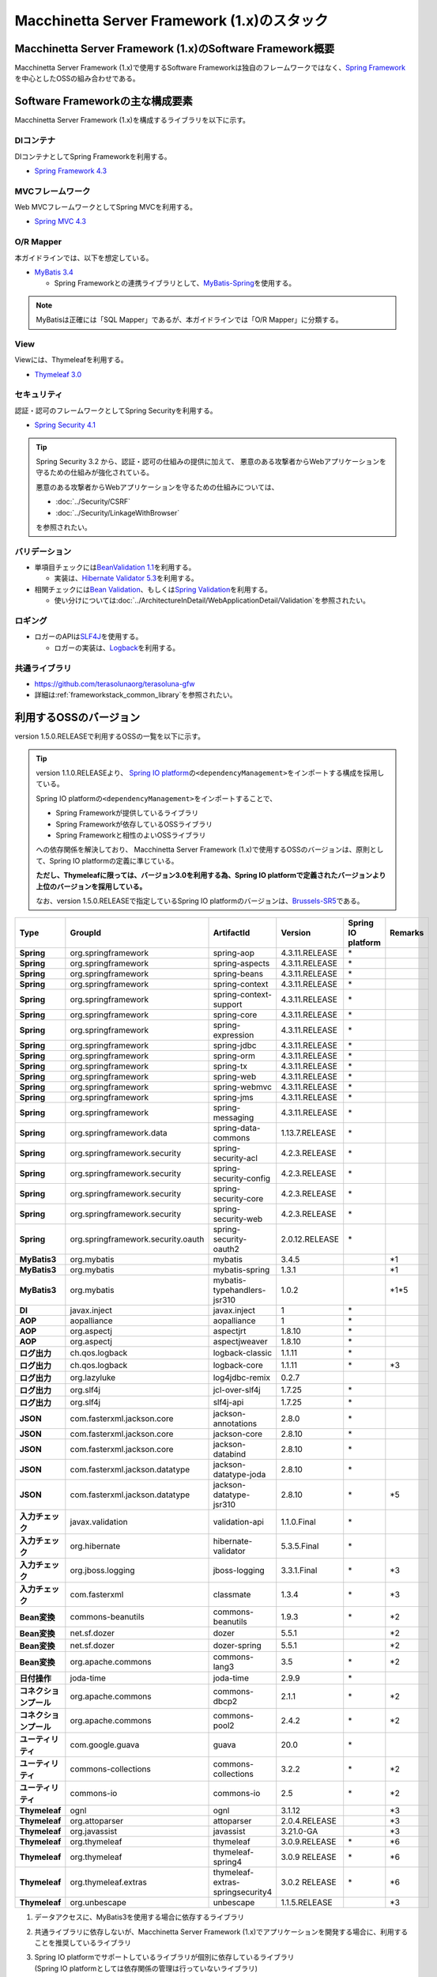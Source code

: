 Macchinetta Server Framework (1.x)のスタック
================================================================================

.. only:: html

 .. contents:: 目次
    :depth: 3
    :local:

Macchinetta Server Framework (1.x)のSoftware Framework概要
--------------------------------------------------------------------------------

Macchinetta Server Framework (1.x)で使用するSoftware Frameworkは独自のフレームワークではなく、\ `Spring Framework <http://projects.spring.io/spring-framework/>`_\ を中心としたOSSの組み合わせである。

.. figure:: images/introduction-software-framework.png
   :width: 95%


Software Frameworkの主な構成要素
--------------------------------------------------------------------------------

Macchinetta Server Framework (1.x)を構成するライブラリを以下に示す。

.. figure:: images/introduction-software-stack.png
   :width: 95%

DIコンテナ
^^^^^^^^^^^^^^^^^^^^^^^^^^^^^^^^^^^^^^^^^^^^^^^^^^^^^^^^^^^^^^^^^^^^^^^^^^^^^^^^
DIコンテナとしてSpring Frameworkを利用する。


* `Spring Framework 4.3 <http://docs.spring.io/spring/docs/4.3.11.RELEASE/spring-framework-reference/html/beans.html>`_

MVCフレームワーク
^^^^^^^^^^^^^^^^^^^^^^^^^^^^^^^^^^^^^^^^^^^^^^^^^^^^^^^^^^^^^^^^^^^^^^^^^^^^^^^^
Web MVCフレームワークとしてSpring MVCを利用する。

* `Spring MVC 4.3 <http://docs.spring.io/spring/docs/4.3.11.RELEASE/spring-framework-reference/html/mvc.html>`_

O/R Mapper
^^^^^^^^^^^^^^^^^^^^^^^^^^^^^^^^^^^^^^^^^^^^^^^^^^^^^^^^^^^^^^^^^^^^^^^^^^^^^^^^

本ガイドラインでは、以下を想定している。

* `MyBatis 3.4 <http://mybatis.github.io/mybatis-3/>`_

  * Spring Frameworkとの連携ライブラリとして、\ `MyBatis-Spring <http://mybatis.github.io/spring/>`_\ を使用する。

.. note::

  MyBatisは正確には「SQL Mapper」であるが、本ガイドラインでは「O/R Mapper」に分類する。

View
^^^^^^^^^^^^^^^^^^^^^^^^^^^^^^^^^^^^^^^^^^^^^^^^^^^^^^^^^^^^^^^^^^^^^^^^^^^^^^^^
Viewには、Thymeleafを利用する。

* `Thymeleaf 3.0 <http://www.thymeleaf.org/>`_ 

セキュリティ
^^^^^^^^^^^^^^^^^^^^^^^^^^^^^^^^^^^^^^^^^^^^^^^^^^^^^^^^^^^^^^^^^^^^^^^^^^^^^^^^
認証・認可のフレームワークとしてSpring Securityを利用する。

* `Spring Security 4.1 <http://projects.spring.io/spring-security/>`_

.. tip::

    Spring Security 3.2 から、認証・認可の仕組みの提供に加えて、
    悪意のある攻撃者からWebアプリケーションを守るための仕組みが強化されている。

    悪意のある攻撃者からWebアプリケーションを守るための仕組みについては、

    * :doc:`../Security/CSRF`
    * :doc:`../Security/LinkageWithBrowser`

    を参照されたい。

バリデーション
^^^^^^^^^^^^^^^^^^^^^^^^^^^^^^^^^^^^^^^^^^^^^^^^^^^^^^^^^^^^^^^^^^^^^^^^^^^^^^^^

* 単項目チェックには\ `BeanValidation 1.1 <http://download.oracle.com/otn-pub/jcp/bean_validation-1_1-fr-eval-spec/bean-validation-specification.pdf>`_\ を利用する。

  * 実装は、\ `Hibernate Validator 5.3 <http://docs.jboss.org/hibernate/validator/5.3/reference/en-US/html/>`_\ を利用する。

* 相関チェックには\ `Bean Validation <http://download.oracle.com/otn-pub/jcp/bean_validation-1_1-fr-eval-spec/bean-validation-specification.pdf>`_\ 、もしくは\ `Spring Validation <http://docs.spring.io/spring/docs/4.3.5.RELEASE/spring-framework-reference/html/validation.html#validator>`_\ を利用する。

  * 使い分けについては\ :doc:`../ArchitectureInDetail/WebApplicationDetail/Validation`\ を参照されたい。



ロギング
^^^^^^^^^^^^^^^^^^^^^^^^^^^^^^^^^^^^^^^^^^^^^^^^^^^^^^^^^^^^^^^^^^^^^^^^^^^^^^^^

* ロガーのAPIは\ `SLF4J <http://www.slf4j.org>`_\ を使用する。

  * ロガーの実装は、\ `Logback <http://logback.qos.ch/>`_\ を利用する。


共通ライブラリ
^^^^^^^^^^^^^^^^^^^^^^^^^^^^^^^^^^^^^^^^^^^^^^^^^^^^^^^^^^^^^^^^^^^^^^^^^^^^^^^^
* \ `https://github.com/terasolunaorg/terasoluna-gfw <https://github.com/terasolunaorg/terasoluna-gfw>`_\
* 詳細は\ :ref:`frameworkstack_common_library`\ を参照されたい。

.. _frameworkstack_using_oss_version:

利用するOSSのバージョン
--------------------------------------------------------------------------------

version 1.5.0.RELEASEで利用するOSSの一覧を以下に示す。

.. tip::

    version 1.1.0.RELEASEより、
    `Spring IO platform <http://platform.spring.io/platform/>`_\ の\ ``<dependencyManagement>``\ をインポートする構成を採用している。

    Spring IO platformの\ ``<dependencyManagement>``\ をインポートすることで、

    * Spring Frameworkが提供しているライブラリ
    * Spring Frameworkが依存しているOSSライブラリ
    * Spring Frameworkと相性のよいOSSライブラリ

    への依存関係を解決しており、
    Macchinetta Server Framework (1.x)で使用するOSSのバージョンは、原則として、Spring IO platformの定義に準じている。

    \ **ただし、Thymeleafに限っては、バージョン3.0を利用する為、Spring IO platformで定義されたバージョンより上位のバージョンを採用している。**\

    なお、version 1.5.0.RELEASEで指定しているSpring IO platformのバージョンは、`Brussels-SR5 <http://docs.spring.io/platform/docs/Brussels-SR5/reference/htmlsingle/>`_\ である。

.. tabularcolumns:: |p{0.15\linewidth}|p{0.27\linewidth}|p{0.25\linewidth}|p{0.15\linewidth}|p{0.05\linewidth}|p{0.08\linewidth}|
.. list-table::
    :header-rows: 1
    :stub-columns: 1
    :widths: 15 27 25 15 5 8

    * - Type
      - GroupId
      - ArtifactId
      - Version
      - Spring IO platform
      - Remarks
    * - Spring
      - org.springframework
      - spring-aop
      - 4.3.11.RELEASE
      - \*
      -
    * - Spring
      - org.springframework
      - spring-aspects
      - 4.3.11.RELEASE
      - \*
      -
    * - Spring
      - org.springframework
      - spring-beans
      - 4.3.11.RELEASE
      - \*
      -
    * - Spring
      - org.springframework
      - spring-context
      - 4.3.11.RELEASE
      - \*
      -
    * - Spring
      - org.springframework
      - spring-context-support
      - 4.3.11.RELEASE
      - \*
      -
    * - Spring
      - org.springframework
      - spring-core
      - 4.3.11.RELEASE
      - \*
      -
    * - Spring
      - org.springframework
      - spring-expression
      - 4.3.11.RELEASE
      - \*
      -
    * - Spring
      - org.springframework
      - spring-jdbc
      - 4.3.11.RELEASE
      - \*
      -
    * - Spring
      - org.springframework
      - spring-orm
      - 4.3.11.RELEASE
      - \*
      -
    * - Spring
      - org.springframework
      - spring-tx
      - 4.3.11.RELEASE
      - \*
      -
    * - Spring
      - org.springframework
      - spring-web
      - 4.3.11.RELEASE
      - \*
      -
    * - Spring
      - org.springframework
      - spring-webmvc
      - 4.3.11.RELEASE
      - \*
      -
    * - Spring
      - org.springframework
      - spring-jms
      - 4.3.11.RELEASE
      - \*
      -
    * - Spring
      - org.springframework
      - spring-messaging
      - 4.3.11.RELEASE
      - \*
      -
    * - Spring
      - org.springframework.data
      - spring-data-commons
      - 1.13.7.RELEASE
      - \*
      -
    * - Spring
      - org.springframework.security
      - spring-security-acl
      - 4.2.3.RELEASE
      - \*
      -
    * - Spring
      - org.springframework.security
      - spring-security-config
      - 4.2.3.RELEASE
      - \*
      -
    * - Spring
      - org.springframework.security
      - spring-security-core
      - 4.2.3.RELEASE
      - \*
      -
    * - Spring
      - org.springframework.security
      - spring-security-web
      - 4.2.3.RELEASE
      - \*
      -
    * - Spring
      - org.springframework.security.oauth
      - spring-security-oauth2
      - 2.0.12.RELEASE
      - \*
      -
    * - MyBatis3
      - org.mybatis
      - mybatis
      - 3.4.5
      -
      - \*1
    * - MyBatis3
      - org.mybatis
      - mybatis-spring
      - 1.3.1
      -
      - \*1
    * - MyBatis3
      - org.mybatis
      - mybatis-typehandlers-jsr310
      - 1.0.2
      -
      - \*1*5
    * - DI
      - javax.inject
      - javax.inject
      - 1
      - \*
      -
    * - AOP
      - aopalliance
      - aopalliance
      - 1
      - \*
      -
    * - AOP
      - org.aspectj
      - aspectjrt
      - 1.8.10
      - \*
      -
    * - AOP
      - org.aspectj
      - aspectjweaver
      - 1.8.10
      - \*
      -
    * - ログ出力
      - ch.qos.logback
      - logback-classic
      - 1.1.11
      - \*
      -
    * - ログ出力
      - ch.qos.logback
      - logback-core
      - 1.1.11
      - \*
      - \*3
    * - ログ出力
      - org.lazyluke
      - log4jdbc-remix
      - 0.2.7
      -
      -
    * - ログ出力
      - org.slf4j
      - jcl-over-slf4j
      - 1.7.25
      - \*
      -
    * - ログ出力
      - org.slf4j
      - slf4j-api
      - 1.7.25
      - \*
      -
    * - JSON
      - com.fasterxml.jackson.core
      - jackson-annotations
      - 2.8.0
      - \*
      -
    * - JSON
      - com.fasterxml.jackson.core
      - jackson-core
      - 2.8.10
      - \*
      -
    * - JSON
      - com.fasterxml.jackson.core
      - jackson-databind
      - 2.8.10
      - \*
      -
    * - JSON
      - com.fasterxml.jackson.datatype
      - jackson-datatype-joda
      - 2.8.10
      - \*
      -
    * - JSON
      - com.fasterxml.jackson.datatype
      - jackson-datatype-jsr310
      - 2.8.10
      - \*
      - \*5
    * - 入力チェック
      - javax.validation
      - validation-api
      - 1.1.0.Final
      - \*
      -
    * - 入力チェック
      - org.hibernate
      - hibernate-validator
      - 5.3.5.Final
      - \*
      -
    * - 入力チェック
      - org.jboss.logging
      - jboss-logging
      - 3.3.1.Final
      - \*
      - \*3
    * - 入力チェック
      - com.fasterxml
      - classmate
      - 1.3.4
      - \*
      - \*3
    * - Bean変換
      - commons-beanutils
      - commons-beanutils
      - 1.9.3
      - \*
      - \*2
    * - Bean変換
      - net.sf.dozer
      - dozer
      - 5.5.1
      -
      - \*2
    * - Bean変換
      - net.sf.dozer
      - dozer-spring
      - 5.5.1
      -
      - \*2
    * - Bean変換
      - org.apache.commons
      - commons-lang3
      - 3.5
      - \*
      - \*2
    * - 日付操作
      - joda-time
      - joda-time
      - 2.9.9
      - \*
      -
    * - コネクションプール
      - org.apache.commons
      - commons-dbcp2
      - 2.1.1
      - \*
      - \*2
    * - コネクションプール
      - org.apache.commons
      - commons-pool2
      - 2.4.2
      - \*
      - \*2
    * - ユーティリティ
      - com.google.guava
      - guava
      - 20.0
      - \*
      -
    * - ユーティリティ
      - commons-collections
      - commons-collections
      - 3.2.2
      - \*
      - \*2
    * - ユーティリティ
      - commons-io
      - commons-io
      - 2.5
      - \*
      - \*2
    * - Thymeleaf
      - ognl
      - ognl
      - 3.1.12
      -
      - \*3
    * - Thymeleaf
      - org.attoparser
      - attoparser
      - 2.0.4.RELEASE
      -
      - \*3
    * - Thymeleaf
      - org.javassist
      - javassist
      - 3.21.0-GA
      -
      - \*3
    * - Thymeleaf
      - org.thymeleaf
      - thymeleaf
      - 3.0.9.RELEASE
      - \*
      - \*6
    * - Thymeleaf
      - org.thymeleaf
      - thymeleaf-spring4
      - 3.0.9 RELEASE
      - \*
      - \*6
    * - Thymeleaf
      - org.thymeleaf.extras
      - thymeleaf-extras-springsecurity4
      - 3.0.2 RELEASE
      - \*
      - \*6
    * - Thymeleaf
      - org.unbescape
      - unbescape
      - 1.1.5.RELEASE
      -
      - \*3


#. | データアクセスに、MyBatis3を使用する場合に依存するライブラリ
#. | 共通ライブラリに依存しないが、Macchinetta Server Framework (1.x)でアプリケーションを開発する場合に、利用することを推奨しているライブラリ
#. | Spring IO platformでサポートしているライブラリが個別に依存しているライブラリ
   | (Spring IO platformとしては依存関係の管理は行っていないライブラリ)
#. | Spring IO platformで適用されるバージョンが、BetaやRC(Release Candidate)であるライブラリ
   | (Macchinetta Server Framework (1.x)側でGAのバージョンを明示的に指定しているライブラリ)
#. | Java SE 8以降のAPIを前提としたライブラリ
   | Java SE 7以下の場合は本ライブラリへの依存関係を明示的に除去する必要がある
#. | Spring IO platformで適用されるバージョンではなく、より新しいバージョンを採用するライブラリ


.. _frameworkstack_common_library:


共通ライブラリの構成要素
--------------------------------------------------------------------------------

Macchinetta Server Framework (1.x)では、\ `TERASOLUNA Server Framework for Java (5.x) <https://github.com/terasolunaorg>`_\ が提供する\ `共通ライブラリ <https://github.com/terasolunaorg/terasoluna-gfw>`_\ を使用する。（以降「共通ライブラリ」と記載する。）
共通ライブラリは、Macchinetta Server Framework (1.x)やTERASOLUNA Server Framework for Java (5.x)が含むSpring Ecosystem や、その他依存ライブラリでは足りない+αな機能を提供するライブラリである。
基本的には、このライブラリがなくてもMacchinetta Server Framework (1.x)によるアプリケーション開発は可能であるが、"あると便利"な存在である。
また、提供している2種類の \ `マルチプロジェクト構成のブランクプロジェクト <https://github.com/Macchinetta/macchinetta-web-multi-blank>`_\ および \ `シングルプロジェクト構成のブランクプロジェクト <https://github.com/Macchinetta/macchinetta-gfw-web-blank>`_\ の共通ライブラリの標準の組込状況は以下の通りである。

.. tabularcolumns:: |p{0.05\linewidth}|p{0.15\linewidth}|p{0.40\linewidth}|p{0.10\linewidth}|p{0.10\linewidth}|p{0.10\linewidth}|
.. list-table::
    :header-rows: 1
    :widths: 5 15 40 20 10 10
    :class: longtable

    * - 項番
      - プロジェクト名
      - 概要
      - Javaソースコード有無
      - マルチプロジェクト構成のブランクプロジェクト組込
      - シングルプロジェクト構成のブランクプロジェクト組込
    * - \ (1)
      - terasoluna-gfw-parent
      - 依存ライブラリの管理とビルド用プラグインの推奨設定を提供する。
      - 無
      - 有*1
      - 有*1
    * - \ (2)
      - terasoluna-gfw-common-libraries
      - 共通ライブラリのうち、Javaソースコードを含むプロジェクトの構成を定義する。依存関係としてpom.xmlに追加する必要はない。
      - 無
      - 有*1
      - 有*1
    * - \ (3)
      - terasoluna-gfw-dependencies
      - 共通ライブラリのうち、依存関係定義のみを提供するプロジェクト(terasoluna-gfw-parent以外)の構成を定義する。依存関係としてpom.xmlに追加する必要はない。
      - 無
      - 有*1
      - 有*1
    * - \ (4)
      - terasoluna-gfw-common
      - Webに依存しない汎用的に使用できる機能を提供する。本ライブラリを利用する場合は、依存関係としてterasoluna-gfw-common-dependenciesをpom.xmlに追加する。
      - 有
      - 有*2
      - 有*2
    * - \ (5)
      - terasoluna-gfw-common-dependencies
      - terasoluna-gfw-commonプロジェクトが提供する機能を使用する場合の依存関係定義を提供する。
      - 無
      - 有
      - 有
    * - \ (6)
      - terasoluna-gfw-jodatime
      - Joda Timeに依存する機能を提供する。本ライブラリを利用する場合は、依存関係としてterasoluna-gfw-jodatime-dependenciesをpom.xmlに追加する。(5.0.0から追加)
      - 有
      - 有*2
      - 有*2
    * - \ (7)
      - terasoluna-gfw-jodatime-dependencies
      - terasoluna-gfw-jodatimeプロジェクトが提供する機能を使用する場合の依存関係定義を提供する。
      - 無
      - 有
      - 有
    * - \ (8)
      - terasoluna-gfw-web
      - Webアプリケーションを作成する場合に使用する機能を提供する。Viewに依存しない機能を集約している。本ライブラリを利用する場合は、依存関係としてterasoluna-gfw-web-dependenciesをpom.xmlに追加する。
      - 有
      - 有*2
      - 有*2
    * - \ (9)
      - terasoluna-gfw-web-dependencies
      - terasoluna-gfw-webプロジェクトが提供する機能を使用する場合の依存関係定義を提供する。
      - 無
      - 有
      - 有
    * - \ (10)
      - terasoluna-gfw-web-jsp
      - ViewにJSPを採用するWebアプリケーションを作成する場合に使用する機能を提供する。本ライブラリを利用する場合は、依存関係としてterasoluna-gfw-web-jsp-dependenciesをpom.xmlに追加する。
      - 有
      - 無*2*5
      - 無*2*5
    * - \ (11)
      - terasoluna-gfw-web-jsp-dependencies
      - terasoluna-gfw-web-jspプロジェクトが提供する機能を使用する場合の依存関係定義を提供する。
      - 無
      - 無*5
      - 無*5
    * - \ (12)
      - terasoluna-gfw-security-web
      - Spring Securityの拡張部品を提供する。本ライブラリを利用する場合は、依存関係としてterasoluna-gfw-security-web-dependenciesをpom.xmlに追加する。
      - 有
      - 有*2
      - 有*2
    * - \ (13)
      - terasoluna-gfw-security-web-dependencies
      - Spring Securityを使用する場合の依存関係定義(Web関連)と、terasoluna-gfw-security-webプロジェクトが提供する機能を使用する場合の依存関係定義を提供する。
      - 無
      - 有
      - 有
    * - \ (14)
      - terasoluna-gfw-string
      - 文字列処理に関連する機能を提供する。(5.1.0から追加)
      - 有
      - 無
      - 無
    * - \ (15)
      - terasoluna-gfw-codepoints
      - 対象の文字列を構成するコードポイントがコードポイント集合に含まれることをチェックする機能を提供する。(5.1.0から追加)
      - 有
      - 無
      - 無
    * - \ (16)
      - terasoluna-gfw-validator
      - 汎用的なBean Validationの制約アノテーションを追加して提供する。(5.1.0から追加)
      - 有
      - 無
      - 無
    * - \ (17)
      - terasoluna-gfw-security-core-dependencies
      - Spring Securityを使用する場合の依存関係定義(Web以外)を提供する。
      - 無
      - 有
      - 有
    * - \ (18)
      - terasoluna-gfw-mybatis3-dependencies
      - MyBatis3を使用する場合の依存関係定義を提供する。
      - 無
      - 有*3
      - 有*3
    * - \ (19)
      - terasoluna-gfw-jpa-dependencies
      - JPAを使用する場合の依存関係定義を提供する。
      - 無
      - 無*4
      - 無*4
    * - \ (20)
      - terasoluna-gfw-recommended-dependencies
      - Webに依存しない推奨ライブラリへの依存関係定義を提供する。
      - 無
      - 有
      - 有
    * - \ (21)
      - terasoluna-gfw-recommended-web-dependencies
      - Webに依存する推奨ライブラリへの依存関係定義を提供する。
      - 無
      - 有
      - 有

.. raw:: latex

   \newpage

#. | \ ``<dependency>``\ 要素ではないが、各プロジェクトの\ ``<parent>``\ 要素として組み込まれる。
#. | \ ``<dependency>``\ 要素ではないが、\ ``<dependency>``\ 要素からの推移的依存関係として組み込まれる。
#. | データアクセスに、MyBatis3を使用する場合に標準で組み込まれる共通ライブラリ
#. | データアクセスに、JPAを使用する場合に用いる共通ライブラリ。Macchinetta Server Framework (1.x)では使用しない
#. | Viewに、JSPを使用する場合に用いる共通ライブラリ。Macchinetta Server Framework (1.x) Thymeleaf版では使用しない


Javaソースコードを含まないものは、ライブラリの依存関係のみ定義しているプロジェクトである。

なお、プロジェクトの依存関係は以下の通りである。

.. figure:: images_FrameworkStack/FrameworkStackProjectDependencies.png
    :width: 75%

.. note::

  一部を除き、共通ライブラリにはプロジェクト名末尾に"dependencies"が付与されたプロジェクトが存在する。
  (例えば、terasoluna-gfw-commonに対応するterasoluna-gfw-common-dependenciesなどである)

  このようなプロジェクトでは、共通ライブラリへの依存関係定義の他に、利用を推奨するOSSライブラリへの依存関係定義を提供している為、
  共通ライブラリを利用する際は"dependencies"が付与されたプロジェクトの方を、依存関係としてpom.xmlに追加することを推奨する。
  

terasoluna-gfw-common
^^^^^^^^^^^^^^^^^^^^^^^^^^^^^^^^^^^^^^^^^^^^^^^^^^^^^^^^^^^^^^^^^^^^^^^^^^^^^^^^

terasoluna-gfw-commonは以下の部品を提供している。

.. tabularcolumns:: |p{0.20\linewidth}|p{0.30\linewidth}|p{0.50\linewidth}|
.. list-table::
    :header-rows: 1
    :widths: 20 30 50

    * - 分類
      - 部品名
      - 説明
    * - :doc:`../ArchitectureInDetail/WebApplicationDetail/ExceptionHandling`
      - 例外クラス
      - 汎用的に使用できる例外クラスを提供する。
    * -
      - 例外ロガー
      - アプリケーション内で発生した例外をログに出力するためのロガークラスを提供する。
    * -
      - 例外コード
      - 例外クラスに対応する例外コード(メッセージID)を解決するための仕組み(クラス)を提供する。
    * -
      - 例外ログ出力インターセプタ
      - ドメイン層で発生した例外をログ出力するためのインターセプタクラス(AOP)を提供する。
    * - :doc:`../ArchitectureInDetail/GeneralFuncDetail/SystemDate`
      - システム時刻ファクトリ
      - システム時刻を取得するためのクラスを提供する。
    * - :doc:`../ArchitectureInDetail/WebApplicationDetail/Codelist`
      - コードリスト
      - コードリストを生成するためのクラスを提供する。
    * - :doc:`../ArchitectureInDetail/DataAccessDetail/DataAccessCommon`
      - クエリエスケープ
      - SQL及びJPQLにバインドする値のエスケープ処理を行うクラスを提供する。
    * -
      - シーケンサ
      - シーケンス値を取得するためのクラスを提供する。

terasoluna-gfw-string
^^^^^^^^^^^^^^^^^^^^^^^^^^^^^^^^^^^^^^^^^^^^^^^^^^^^^^^^^^^^^^^^^^^^^^^^^^^^^^^^

terasoluna-gfw-stringは以下の部品を提供している。

.. tabularcolumns:: |p{0.20\linewidth}|p{0.30\linewidth}|p{0.50\linewidth}|
.. list-table::
    :header-rows: 1
    :widths: 20 30 50

    * - 分類
      - 部品名
      - 説明
    * - :doc:`../ArchitectureInDetail/GeneralFuncDetail/StringProcessing`
      - 半角全角変換
      - 半角文字列と全角文字列のマッピングテーブルに基づき、入力文字列の半角文字を全角に変換する処理と全角文字を半角に変換する処理を行うクラスを提供する。


terasoluna-gfw-codepoints
^^^^^^^^^^^^^^^^^^^^^^^^^^^^^^^^^^^^^^^^^^^^^^^^^^^^^^^^^^^^^^^^^^^^^^^^^^^^^^^^

terasoluna-gfw-codepointsは以下の部品を提供している。

.. tabularcolumns:: |p{0.20\linewidth}|p{0.30\linewidth}|p{0.50\linewidth}|
.. list-table::
    :header-rows: 1
    :widths: 20 30 50

    * - 分類
      - 部品名
      - 説明
    * - :doc:`../ArchitectureInDetail/GeneralFuncDetail/StringProcessing`
      - コードポイントチェック
      - 対象の文字列を構成するコードポイントが、定義されたコードポイント集合に含まれることをチェックするクラスを提供する。
    * - :doc:`../ArchitectureInDetail/WebApplicationDetail/Validation`
      - コードポイントチェック用Bean Validation制約アノテーション
      - コードポイントチェックをBean Validationで行うための制約アノテーションを提供する。


terasoluna-gfw-validator
^^^^^^^^^^^^^^^^^^^^^^^^^^^^^^^^^^^^^^^^^^^^^^^^^^^^^^^^^^^^^^^^^^^^^^^^^^^^^^^^

terasoluna-gfw-validatorは以下の部品を提供している。

.. tabularcolumns:: |p{0.20\linewidth}|p{0.30\linewidth}|p{0.50\linewidth}|
.. list-table::
    :header-rows: 1
    :widths: 20 30 50

    * - 分類
      - 部品名
      - 説明
    * - :doc:`../ArchitectureInDetail/WebApplicationDetail/Validation`
      - バイト長チェック用Bean Validation制約アノテーション
      - 入力文字列の文字コードにおけるバイト長が、指定した最大値以下であること、最小値以上であることのチェックをBean Validationで行うための制約アノテーションを提供する。
    * -
      - プロパティ値比較チェック用Bean Validation制約アノテーション
      - 2つのプロパティ値の比較チェックをBean Validationで行うための制約アノテーションを提供する。

terasoluna-gfw-jodatime
^^^^^^^^^^^^^^^^^^^^^^^^^^^^^^^^^^^^^^^^^^^^^^^^^^^^^^^^^^^^^^^^^^^^^^^^^^^^^^^^

terasoluna-gfw-jodatimeは以下の部品を提供している。

.. tabularcolumns:: |p{0.20\linewidth}|p{0.30\linewidth}|p{0.50\linewidth}|
.. list-table::
    :header-rows: 1
    :widths: 20 30 50

    * - 分類
      - 部品名
      - 説明
    * - :doc:`../ArchitectureInDetail/GeneralFuncDetail/SystemDate`
      - Joda Time用システム時刻ファクトリ
      - Joda TimeのAPIを利用してシステム時刻を取得するためのクラスを提供する。


terasoluna-gfw-web
^^^^^^^^^^^^^^^^^^^^^^^^^^^^^^^^^^^^^^^^^^^^^^^^^^^^^^^^^^^^^^^^^^^^^^^^^^^^^^^^

terasoluna-gfw-webは以下の部品を提供している。

.. tabularcolumns:: |p{0.20\linewidth}|p{0.30\linewidth}|p{0.50\linewidth}|
.. list-table::
    :header-rows: 1
    :widths: 20 30 50

    * - 分類
      - 部品名
      - 説明
    * - :doc:`../ArchitectureInDetail/WebApplicationDetail/DoubleSubmitProtection`
      - トランザクショントークンチェック
      - リクエストの二重送信からWebアプリケーションを守るための仕組み(クラス)を提供する。
    * - :doc:`../ArchitectureInDetail/WebApplicationDetail/ExceptionHandling`
      - 例外ハンドラ
      - 共通ライブラリが提供する例外ハンドリングの部品と連携するための例外ハンドラクラス(Spring MVC提供のクラスのサブクラス)を提供する。
    * -
      - 例外ログ出力インターセプタ
      - Spring MVCの例外ハンドラがハンドリングした例外をログ出力するためのインターセプタクラス(AOP)を提供する。
    * - :doc:`../ArchitectureInDetail/WebApplicationDetail/Codelist`
      - コードリスト埋込インターセプタ
      - Viewからコードリストを取得できるようにするために、コードリストの情報をリクエストスコープに格納するためのインターセプタクラス(Spring MVC Interceptor)を提供する。
    * - :doc:`../ArchitectureInDetail/WebApplicationDetail/FileDownload`
      - 汎用ダウンロードView
      - ストリームから取得したデータを、ダウンロード用のストリームに出力するための抽象クラスを提供する。
    * - :doc:`../ArchitectureInDetail/GeneralFuncDetail/Logging`
      - トラッキングID格納用サーブレットフィルタ
      - トレーサビリティを向上させるために、
        クライアントから指定されたトラッキングIDを、ロガーのMDC(Mapped Diagnostic Context)、リクエストスコープ、レスポンスヘッダに設定するためのサーブレットフィルタクラスを提供する。
        (クライアントからトラッキングIDの指定がない場合は、本クラスでトラッキングIDを生成する)
    * -
      - 汎用MDC格納用サーブレットフィルタ
      - ロガーのMDCに任意の値を設定するための抽象クラスを提供する。
    * -
      - MDCクリア用サーブレットフィルタ
      - ロガーのMDCに格納されている情報をクリアするためのサーブレットフィルタクラスを提供する。

terasoluna-gfw-web-jsp
^^^^^^^^^^^^^^^^^^^^^^^^^^^^^^^^^^^^^^^^^^^^^^^^^^^^^^^^^^^^^^^^^^^^^^^^^^^^^^^^

terasoluna-gfw-web-jspは以下の部品を提供している。

.. tabularcolumns:: |p{0.20\linewidth}|p{0.30\linewidth}|p{0.50\linewidth}|
.. list-table::
    :header-rows: 1
    :widths: 20 30 50

    * - 分類
      - 部品名
      - 説明
    * - :doc:`../ArchitectureInDetail/WebApplicationDetail/DoubleSubmitProtection`
      - トランザクショントークン出力用のJSPタグ
      - トランザクショントークンをhidden項目として出力するためのJSPタグライブラリを提供する。
    * - :doc:`../ArchitectureInDetail/WebApplicationDetail/Pagination`
      - ページネーションリンク表示用のJSPタグ
      - Spring Data Commons提供のクラスと連携してページネーションリンクを表示するためのJSPタグライブラリを提供する。
    * - :doc:`../ArchitectureInDetail/WebApplicationDetail/MessageManagement`
      - 結果メッセージ表示用のJSPタグ
      - 処理結果を表示するためのJSPタグライブラリを提供する。
    * - :ref:`TagLibAndELFunctionsOverviewELFunctions`
      - XSS対策用EL関数
      - XSS対策用のEL関数を提供する。
    * -
      - URL用EL関数
      - URLエンコーディングなどのURL用のEL関数を提供する。
    * -
      - DOM変換用EL関数
      - DOM文字列に変換するためのEL関数を提供する。
    * -
      - ユーティリティEL関数
      - 汎用的なユーティリティ処理を行うためのEL関数を提供する。

terasoluna-gfw-security-web
^^^^^^^^^^^^^^^^^^^^^^^^^^^^^^^^^^^^^^^^^^^^^^^^^^^^^^^^^^^^^^^^^^^^^^^^^^^^^^^^

terasoluna-gfw-security-webは以下の部品を提供している。

.. tabularcolumns:: |p{0.20\linewidth}|p{0.30\linewidth}|p{0.50\linewidth}|
.. list-table::
    :header-rows: 1
    :widths: 20 30 50

    * - 分類
      - 部品名
      - 説明
    * - :doc:`../ArchitectureInDetail/GeneralFuncDetail/Logging`
      - 認証ユーザ名格納用サーブレットフィルタ
      - トレーサビリティを向上させるために、
        認証ユーザ名をロガーのMDCに設定するためのサーブレットフィルタクラスを提供する。


.. raw:: latex

   \newpage
